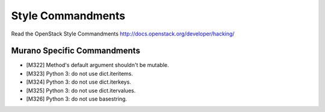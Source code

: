 Style Commandments
==================

Read the OpenStack Style Commandments http://docs.openstack.org/developer/hacking/

Murano Specific Commandments
---------------------------

- [M322] Method's default argument shouldn't be mutable.
- [M323] Python 3: do not use dict.iteritems.
- [M324] Python 3: do not use dict.iterkeys.
- [M325] Python 3: do not use dict.itervalues.
- [M326] Python 3: do not use basestring.
